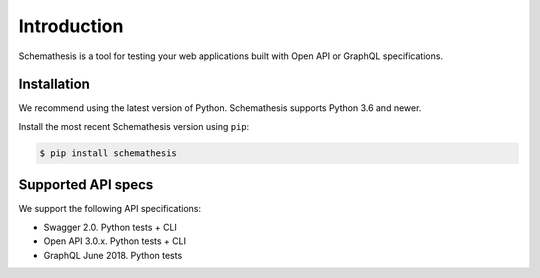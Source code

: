 Introduction
============

Schemathesis is a tool for testing your web applications built with Open API or GraphQL specifications.

Installation
------------

We recommend using the latest version of Python. Schemathesis supports Python 3.6 and newer.

Install the most recent Schemathesis version using ``pip``:

.. code-block:: text

  $ pip install schemathesis

Supported API specs
-------------------

We support the following API specifications:

- Swagger 2.0. Python tests + CLI
- Open API 3.0.x. Python tests + CLI
- GraphQL June 2018. Python tests
